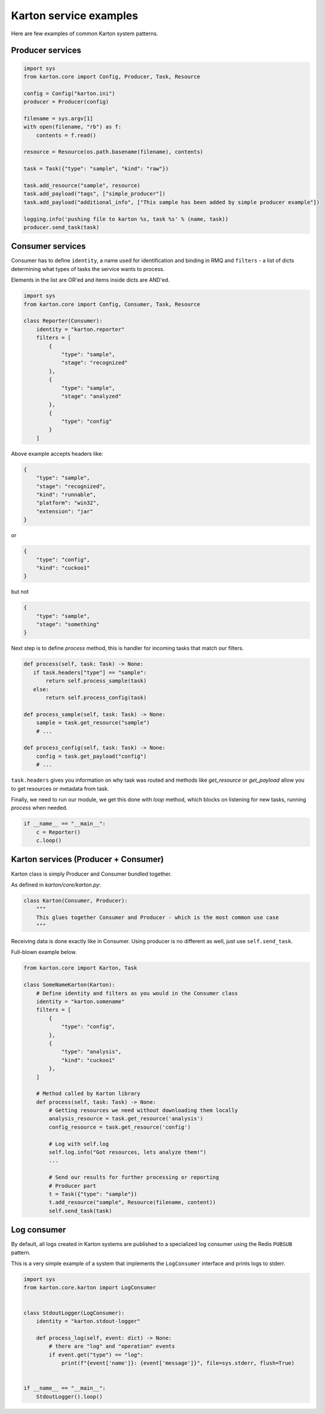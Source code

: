 .. _service-examples:

Karton service examples
=======================
Here are few examples of common Karton system patterns.

Producer services
-------------------

.. code-block:: python

    import sys
    from karton.core import Config, Producer, Task, Resource

    config = Config("karton.ini")
    producer = Producer(config)

    filename = sys.argv[1]
    with open(filename, "rb") as f:
        contents = f.read()

    resource = Resource(os.path.basename(filename), contents)

    task = Task({"type": "sample", "kind": "raw"})

    task.add_resource("sample", resource)
    task.add_payload("tags", ["simple_producer"])
    task.add_payload("additional_info", ["This sample has been added by simple producer example"])

    logging.info('pushing file to karton %s, task %s' % (name, task))
    producer.send_task(task)

   

Consumer services
-------------------

Consumer has to define ``identity``, a name used for identification and binding in RMQ and ``filters`` - a list of dicts determining what types of tasks the service wants to process.

Elements in the list are OR'ed and items inside dicts are AND'ed.


.. code-block:: python

    import sys
    from karton.core import Config, Consumer, Task, Resource

    class Reporter(Consumer):
        identity = "karton.reporter"
        filters = [
            {
                "type": "sample",
                "stage": "recognized"
            },
            {
                "type": "sample",
                "stage": "analyzed"
            },
            {
                "type": "config"
            }
        ]

Above example accepts headers like:

.. code-block:: python

    {
        "type": "sample",
        "stage": "recognized",
        "kind": "runnable",
        "platform": "win32",
        "extension": "jar"
    }

or

.. code-block:: python

    {
        "type": "config",
        "kind": "cuckoo1"
    }


but not 

.. code-block:: python

    {
        "type": "sample",
        "stage": "something"
    }



Next step is to define `process` method, this is handler for incoming tasks that match our filters.

.. code-block:: python

    def process(self, task: Task) -> None:
       if task.headers["type"] == "sample":
           return self.process_sample(task)
       else:
           return self.process_config(task)

    def process_sample(self, task: Task) -> None:
        sample = task.get_resource("sample")
        # ...

    def process_config(self, task: Task) -> None:
        config = task.get_payload("config")
        # ...


``task.headers`` gives you information on why task was routed and methods like `get_resource` or `get_payload` allow you to get resources or metadata from task.

Finally, we need to run our module, we get this done with `loop` method, which blocks on listening for new tasks, running `process` when needed.

.. code-block:: python

    if __name__ == "__main__":
        c = Reporter()
        c.loop()


Karton services (Producer + Consumer)
-------------------------------------
Karton class is simply Producer and Consumer bundled together.

As defined in `karton/core/karton.py`:

.. code-block:: python

    class Karton(Consumer, Producer):
        """
        This glues together Consumer and Producer - which is the most common use case
        """

Receiving data is done exactly like in Consumer.
Using producer is no different as well, just use ``self.send_task``.

Full-blown example below.

.. code-block:: python

    from karton.core import Karton, Task

    class SomeNameKarton(Karton):
        # Define identity and filters as you would in the Consumer class
        identity = "karton.somename"
        filters = [
            {
                "type": "config",
            },
            {
                "type": "analysis",
                "kind": "cuckoo1"
            },
        ]

        # Method called by Karton library
        def process(self, task: Task) -> None:
            # Getting resources we need without downloading them locally
            analysis_resource = task.get_resource('analysis')
            config_resource = task.get_resource('config')

            # Log with self.log
            self.log.info("Got resources, lets analyze them!")
            ...

            # Send our results for further processing or reporting
            # Producer part
            t = Task({"type": "sample"})
            t.add_resource("sample", Resource(filename, content))
            self.send_task(task)


.. _example-consuming-logs:

Log consumer
------------

By default, all logs created in Karton systems are published to a specialized log consumer using the Redis ``PUBSUB`` pattern.

This is a very simple example of a system that implements the ``LogConsumer`` interface and prints logs to stderr.


.. code-block:: python

    import sys
    from karton.core.karton import LogConsumer


    class StdoutLogger(LogConsumer):
        identity = "karton.stdout-logger"

        def process_log(self, event: dict) -> None:
            # there are "log" and "operation" events
            if event.get("type") == "log":
                print(f"{event['name']}: {event['message']}", file=sys.stderr, flush=True)


    if __name__ == "__main__":
        StdoutLogger().loop()
